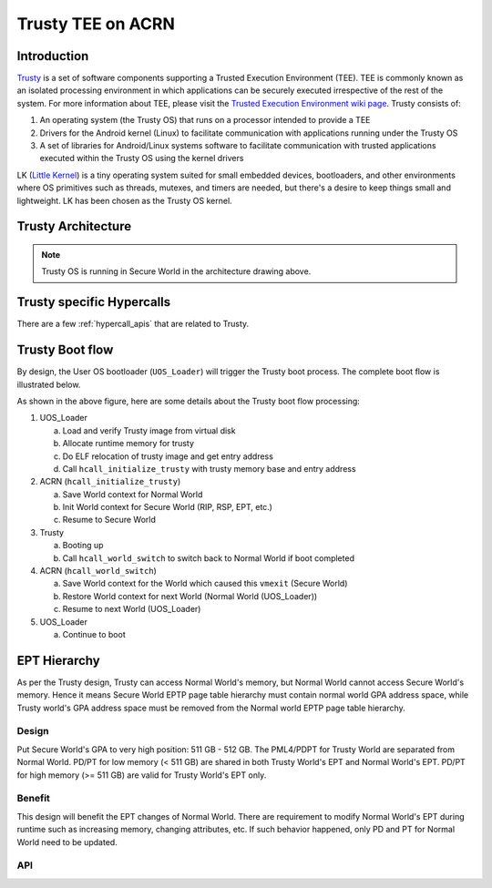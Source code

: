 .. _trusty_tee:

Trusty TEE on ACRN
##################

Introduction
************

`Trusty`_ is a set of software components supporting a Trusted Execution Environment (TEE).
TEE is commonly known as an isolated processing environment in which applications can be
securely executed irrespective of the rest of the system. For more information about TEE,
please visit the `Trusted Execution Environment wiki page <https://en.wikipedia.org/wiki/Trusted_execution_environment>`_.
Trusty consists of:

1. An operating system (the Trusty OS) that runs on a processor intended to provide a TEE
#. Drivers for the Android kernel (Linux) to facilitate communication with applications
   running under the Trusty OS
#. A set of libraries for Android/Linux systems software to facilitate communication with
   trusted applications executed within the Trusty OS using the kernel drivers

LK (`Little Kernel`_) is a tiny operating system suited for small embedded devices, bootloaders,
and other environments where OS primitives such as threads, mutexes, and timers are needed, but
there's a desire to keep things small and lightweight. LK has been chosen as the Trusty OS kernel.

Trusty Architecture
*******************

.. figure:: images/trusty-arch.png
   :align: center
   :width: 800px
   :name: Trusty Architectural diagram

.. note::
   Trusty OS is running in Secure World in the architecture drawing above.

Trusty specific Hypercalls
**************************

There are a few :ref:`hypercall_apis` that are related to Trusty.

.. doxygengroup:: trusty_hypercall
   :project: Project ACRN
   :content-only:

Trusty Boot flow
****************

By design, the User OS bootloader (``UOS_Loader``) will trigger the Trusty boot process. The complete boot flow is illustrated below.

.. graphviz:: images/trusty-boot-flow.dot
   :name: trusty-boot-flow
   :align: center
   :caption: Trusty Boot Flow

As shown in the above figure, here are some details about the Trusty boot flow processing:

1. UOS_Loader

   a. Load and verify Trusty image from virtual disk
   #. Allocate runtime memory for trusty
   #. Do ELF relocation of trusty image and get entry address
   #. Call ``hcall_initialize_trusty`` with trusty memory base and entry address
#. ACRN (``hcall_initialize_trusty``)

   a. Save World context for Normal World
   #. Init World context for Secure World (RIP, RSP, EPT, etc.)
   #. Resume to Secure World
#. Trusty

   a. Booting up
   #. Call ``hcall_world_switch`` to switch back to Normal World if boot completed
#. ACRN (``hcall_world_switch``)

   a. Save World context for the World which caused this ``vmexit`` (Secure World)
   #. Restore World context for next World (Normal World (UOS_Loader))
   #. Resume to next World (UOS_Loader)
#. UOS_Loader

   a. Continue to boot

EPT Hierarchy
*************

As per the Trusty design, Trusty can access Normal World's memory, but Normal World cannot
access Secure World's memory. Hence it means Secure World EPTP page table hierarchy
must contain normal world GPA address space, while Trusty world's GPA address space
must be removed from the Normal world EPTP page table hierarchy.

Design
======

Put Secure World's GPA to very high position: 511 GB - 512 GB. The PML4/PDPT for Trusty
World are separated from Normal World. PD/PT for low memory (< 511 GB) are shared in
both Trusty World's EPT and Normal World's EPT. PD/PT for high memory (>= 511 GB) are
valid for Trusty World's EPT only.

Benefit
=======

This design will benefit the EPT changes of Normal World. There are requirement to
modify Normal World's EPT during runtime such as increasing memory, changing attributes,
etc. If such behavior happened, only PD and PT for Normal World need to
be updated.

.. figure:: images/ept-hierarchy.png
   :align: center
   :width: 800px
   :name: EPT hierarchy

API
===

.. doxygengroup:: trusty_apis
   :project: Project ACRN
   :content-only:

.. _Trusty: https://source.android.com/security/trusty/
.. _Little Kernel: https://github.com/littlekernel/lk
